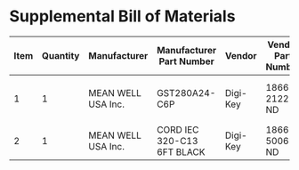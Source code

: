 * Supplemental Bill of Materials
#+RESULTS: supplemental-parts
| Item | Quantity | Manufacturer       | Manufacturer Part Number   | Vendor   | Vendor Part Number | Description                    |
|------+----------+--------------------+----------------------------+----------+--------------------+--------------------------------|
|    1 |        1 | MEAN WELL USA Inc. | GST280A24-C6P              | Digi-Key | 1866-2122-ND       | AC/DC DESKTOP ADAPTER 24V 280W |
|    2 |        1 | MEAN WELL USA Inc. | CORD IEC 320-C13 6FT BLACK | Digi-Key | 1866-5006-ND       | CORD IEC 320-C13 6FT BLACK     |
